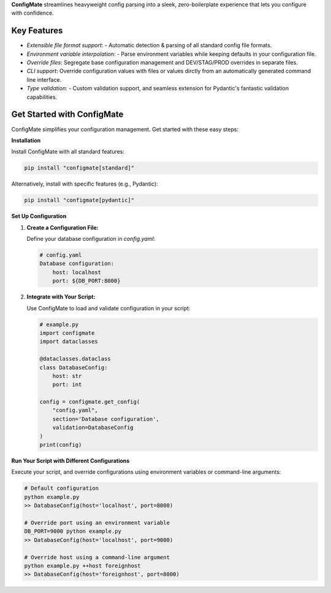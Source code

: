 
**ConfigMate** streamlines heavyweight config parsing into a sleek, zero-boilerplate experience that lets you configure with confidence.

Key Features
---------------
- *Extensible file format support*: - Automatic detection & parsing of all standard config file formats.
- *Environment variable interpolation*: - Parse environment variables while keeping defaults in your configuration file.
- *Override files*: Segregate base configuration management and DEV/STAG/PROD overrides in separate files.
- *CLI support*: Override configuration values with files or values dirctly from an automatically generated command line interface.
- *Type validation*: - Custom validation support, and seamless extension for Pydantic's fantastic validation capabilities.

Get Started with ConfigMate
-------------------------------

ConfigMate simplifies your configuration management. Get started with these easy steps:

**Installation**

Install ConfigMate with all standard features:

.. code-block:: bash

    pip install "configmate[standard]"

Alternatively, install with specific features (e.g., Pydantic):

.. code-block:: bash

    pip install "configmate[pydantic]"

**Set Up Configuration**

1. **Create a Configuration File:**

   Define your database configuration in `config.yaml`:

   .. code-block:: yaml

        # config.yaml
        Database configuration:
            host: localhost
            port: ${DB_PORT:8000}

2. **Integrate with Your Script:**

   Use ConfigMate to load and validate configuration in your script:

   .. code-block:: python

        # example.py
        import configmate
        import dataclasses

        @dataclasses.dataclass
        class DatabaseConfig:
            host: str
            port: int

        config = configmate.get_config(
            "config.yaml", 
            section='Database configuration', 
            validation=DatabaseConfig
        )
        print(config)

**Run Your Script with Different Configurations**

Execute your script, and override configurations using environment variables or command-line arguments:

.. code-block:: bash

    # Default configuration
    python example.py 
    >> DatabaseConfig(host='localhost', port=8000)

    # Override port using an environment variable
    DB_PORT=9000 python example.py
    >> DatabaseConfig(host='localhost', port=9000)

    # Override host using a command-line argument
    python example.py ++host foreignhost
    >> DatabaseConfig(host='foreignhost', port=8000)


.. Quick comparison
.. ----------------

.. .. role:: centered
..    :class: centered

.. .. role:: centered
..    :class: centered

.. .. list-table::
..    :widths: 25 10 10 10 10 10 10 10 10
..    :header-rows: 1

..    * - Feature / package
..      - configmate
..      - configparser
..      - fileparsers (toml/yaml...)
..      - argparse
..      - pallets/click
..      - google/fire
..      - omegaconf
..      - hydra
..    * - No Boilerplate
..      - :centered:`✅`
..      - :centered:`❌`
..      - :centered:`✅`
..      - :centered:`❌`
..      - :centered:`❌`
..      - :centered:`✅`
..      - :centered:`❌`
..      - :centered:`✅`
..    * - Support for Multiple File Formats
..      - :centered:`✅`
..      - :centered:`❌`
..      - :centered:`✅`
..      - :centered:`❌`
..      - :centered:`❌`
..      - :centered:`❌`
..      - :centered:`❌`
..      - :centered:`❌`
..    * - Hierarchical Configuration
..      - :centered:`✅`
..      - :centered:`✅`
..      - :centered:`✅`
..      - :centered:`❌`
..      - :centered:`❌`
..      - :centered:`✅`
..      - :centered:`✅`
..      - :centered:`✅`
..    * - Command-line Interface (CLI) Support
..      - :centered:`✅`
..      - :centered:`❌`
..      - :centered:`❌`
..      - :centered:`✅`
..      - :centered:`✅`
..      - :centered:`✅`
..      - :centered:`❌`
..      - :centered:`✅`
..    * - Type Validation
..      - :centered:`✅`
..      - :centered:`❌`
..      - :centered:`Partial`
..      - :centered:`❌`
..      - :centered:`✅`
..      - :centered:`❌`
..      - :centered:`Partial`
..      - :centered:`Partial`
..    * - Environment Variable Interpolation
..      - :centered:`✅`
..      - :centered:`✅`
..      - :centered:`❌`
..      - :centered:`❌`
..      - :centered:`❌`
..      - :centered:`❌`
..      - :centered:`✅`
..      - :centered:`✅`
..    * - Dependency Count
..      - :centered:`Low`
..      - :centered:`Low`
..      - :centered:`Low`
..      - :centered:`Low`
..      - :centered:`Low`
..      - :centered:`Low`
..      - :centered:`Low`
..      - :centered:`Moderate`
 
